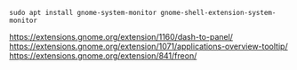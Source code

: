 #+BEGIN_SRC
sudo apt install gnome-system-monitor gnome-shell-extension-system-monitor
#+END_SRC

https://extensions.gnome.org/extension/1160/dash-to-panel/
https://extensions.gnome.org/extension/1071/applications-overview-tooltip/
https://extensions.gnome.org/extension/841/freon/
